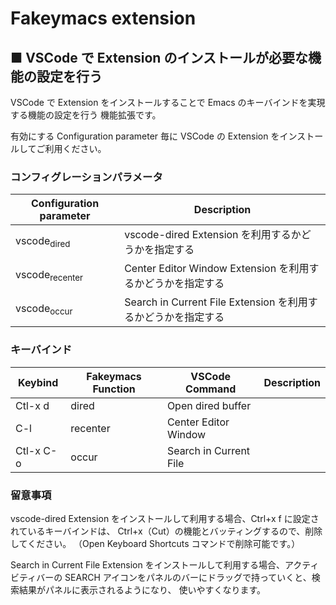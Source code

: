 #+STARTUP: showall indent

* Fakeymacs extension

** ■ VSCode で Extension のインストールが必要な機能の設定を行う

VSCode で Extension をインストールすることで Emacs のキーバインドを実現する機能の設定を行う
機能拡張です。

有効にする Configuration parameter 毎に VSCode の Extension をインストールしてご利用ください。

*** コンフィグレーションパラメータ

|-------------------------+----------------------------------------------------------------|
| Configuration parameter | Description                                                    |
|-------------------------+----------------------------------------------------------------|
| vscode_dired            | vscode-dired Extension を利用するかどうかを指定する            |
| vscode_recenter         | Center Editor Window Extension を利用するかどうかを指定する    |
| vscode_occur            | Search in Current File Extension  を利用するかどうかを指定する |
|-------------------------+----------------------------------------------------------------|

*** キーバインド

|-----------+--------------------+------------------------+-------------|
| Keybind   | Fakeymacs Function | VSCode Command         | Description |
|-----------+--------------------+------------------------+-------------|
| Ctl-x d   | dired              | Open dired buffer      |             |
| C-l       | recenter           | Center Editor Window   |             |
| Ctl-x C-o | occur              | Search in Current File |             |
|-----------+--------------------+------------------------+-------------|

*** 留意事項

vscode-dired Extension をインストールして利用する場合、Ctrl+x f に設定されているキーバインドは、
Ctrl+x（Cut）の機能とバッティングするので、削除してください。
（Open Keyboard Shortcuts コマンドで削除可能です。）

Search in Current File Extension をインストールして利用する場合、アクティビティバーの SEARCH
アイコンをパネルのバーにドラッグで持っていくと、検索結果がパネルに表示されるようになり、
使いやすくなります。

